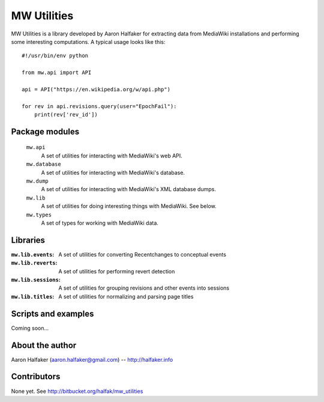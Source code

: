 ============
MW Utilities
============

MW Utilities is a library developed by Aaron Halfaker for extracting data from MediaWiki installations and performing some interesting computations.  A typical usage looks like this::

    #!/usr/bin/env python

    from mw.api import API

    api = API("https://en.wikipedia.org/w/api.php")
    
    for rev in api.revisions.query(user="EpochFail"):
    	print(rev['rev_id'])


Package modules
===============
	``mw.api``
		A set of utilities for interacting with MediaWiki's web API.

	``mw.database``
		A set of utilities for interacting with MediaWiki's database.

	``mw.dump``
		A set of utilities for interacting with MediaWiki's XML database dumps.

	``mw.lib``
		A set of utilities for doing interesting things with MediaWiki.  See below.

	``mw.types``
		A set of types for working with MediaWiki data.


Libraries
=========
:``mw.lib.events``: A set of utilities for converting Recentchanges to conceptual events

:``mw.lib.reverts``: A set of utilities for performing revert detection

:``mw.lib.sessions``: A set of utilities for grouping revisions and other events into sessions

:``mw.lib.titles``: A set of utilities for normalizing and parsing page titles


Scripts and examples
====================
Coming soon...


About the author
================
Aaron Halfaker (aaron.halfaker@gmail.com) -- http://halfaker.info


Contributors
============
None yet.  See http://bitbucket.org/halfak/mw_utilities
